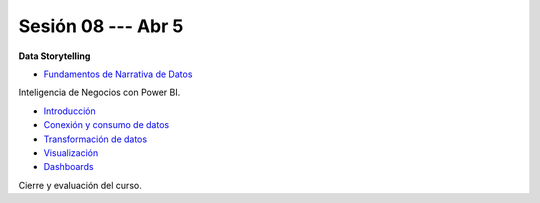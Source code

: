Sesión 08 --- Abr 5
-------------------------------------------------------------------------------

.. raw:: html

   <hr style="height:1px;border-width:0;color:gray;background-color:gray">

**Data Storytelling**

* `Fundamentos de Narrativa de Datos <https://github.com/jdvelasq/conferencia_data_storytelling>`_

.. raw:: html

   <hr style="height:1px;border-width:0;color:gray;background-color:gray">


Inteligencia de Negocios con Power BI.

.. raw:: html

   <hr style="height:1px;border-width:0;color:gray;background-color:gray">

* `Introducción <https://jdvelasq.github.io/curso_business_intelligence_con_power_bi/c01.html>`_ 

* `Conexión y consumo de datos <https://jdvelasq.github.io/curso_business_intelligence_con_power_bi/c02.html>`_ 

* `Transformación de datos <https://jdvelasq.github.io/curso_business_intelligence_con_power_bi/c03.html>`_ 

* `Visualización <https://jdvelasq.github.io/curso_business_intelligence_con_power_bi/c04.html>`_ 

* `Dashboards <https://jdvelasq.github.io/curso_business_intelligence_con_power_bi/c05.html>`_ 

.. raw:: html

   <hr style="height:1px;border-width:0;color:gray;background-color:gray">

Cierre y evaluación del curso.




